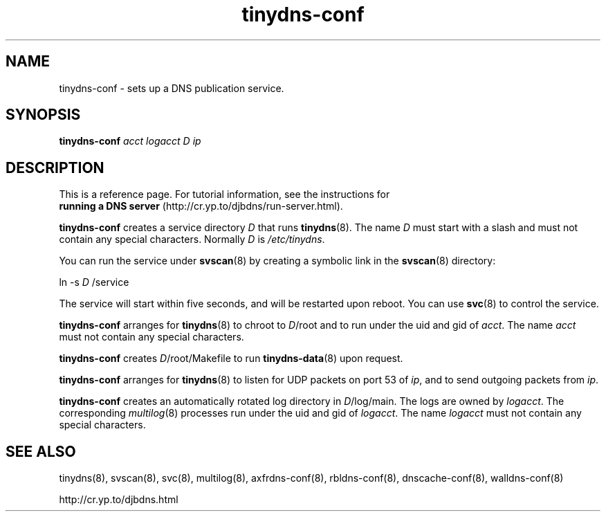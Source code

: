 .TH tinydns-conf 8

.SH NAME
tinydns-conf \- sets up a DNS publication service.

.SH SYNOPSIS
.B tinydns-conf
.I acct
.I logacct
.I D
.I ip

.SH DESCRIPTION
This is a reference page.
For tutorial information, see the instructions for
.br
.B running a DNS server
(http://cr.yp.to/djbdns/run-server.html).

.B tinydns-conf
creates a service directory
.I D
that runs
.BR tinydns (8).
The name
.I D
must start with a slash
and must not contain any special characters.
Normally
.I D
is
.IR /etc/tinydns .

You can run the service under
.BR svscan (8)
by creating a symbolic link in the
.BR svscan (8)
directory:

ln -s
.I D
/service

The service will start within five seconds,
and will be restarted upon reboot.
You can use
.BR svc (8)
to control the service.

.B tinydns-conf
arranges for
.BR tinydns (8)
to chroot to
.IR D /root
and to run under the uid and gid of
.IR acct .
The name
.I acct
must not contain any special characters.

.B tinydns-conf
creates
.IR D /root/Makefile
to run
.BR tinydns-data (8)
upon request.

.B tinydns-conf
arranges for
.BR tinydns (8)
to listen for UDP packets on port 53 of
.IR ip ,
and to send outgoing packets from
.IR ip .

.B tinydns-conf
creates an automatically rotated log directory in
.IR D /log/main.
The logs are owned by
.IR logacct .
The corresponding
.IR multilog (8)
processes run under the uid and gid of
.IR logacct .
The name
.I logacct
must not contain any special characters.

.SH SEE ALSO
tinydns(8),
svscan(8),
svc(8),
multilog(8),
axfrdns-conf(8),
rbldns-conf(8),
dnscache-conf(8),
walldns-conf(8)

http://cr.yp.to/djbdns.html
